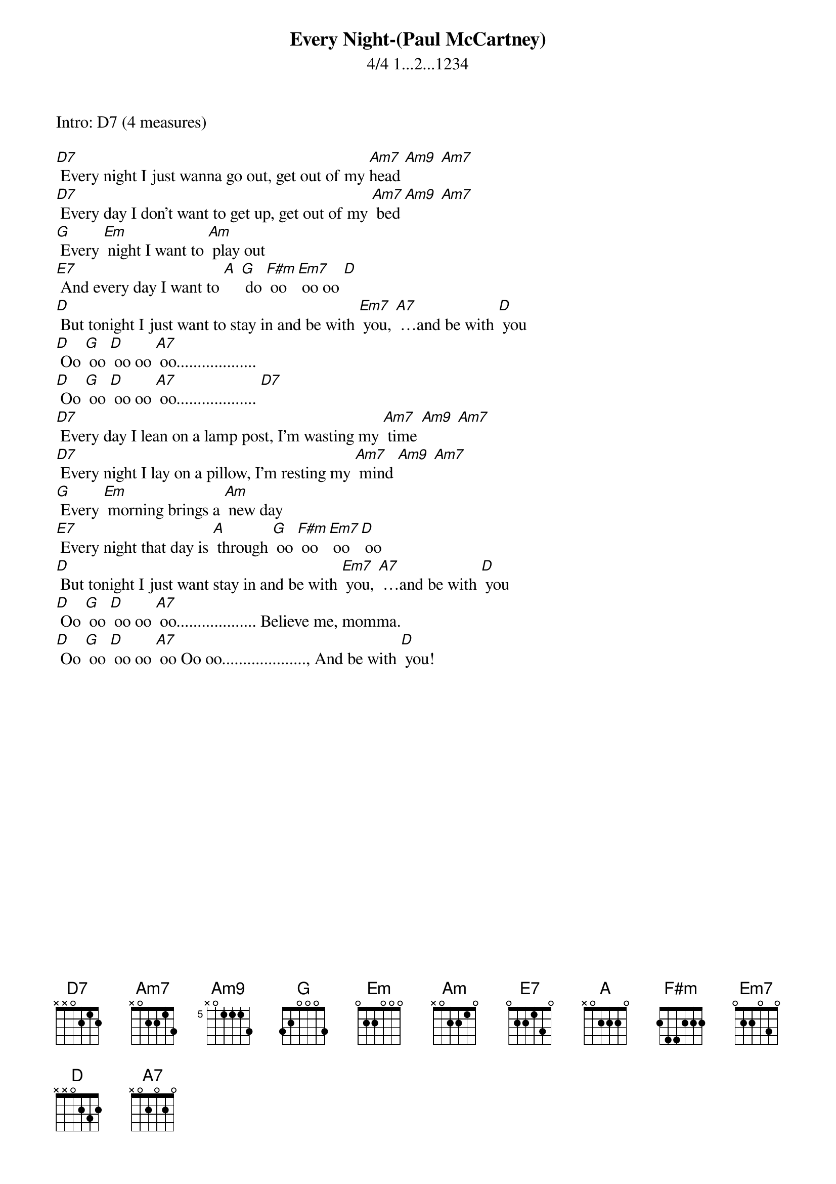 {t: Every Night-(Paul McCartney)}
{st: 4/4 1...2...1234 }

Intro: D7 (4 measures)

[D7] Every night I just wanna go out, get out of my [Am7]head [Am9] [Am7]
[D7] Every day I don't want to get up, get out of my [Am7] bed [Am9] [Am7]
[G] Every [Em] night I want to [Am] play out
[E7] And every day I want to [A] [G] do [F#m] oo [Em7] oo oo [D]
[D] But tonight I just want to stay in and be with [Em7] you, [A7] …and be with [D] you
[D] Oo [G] oo [D] oo oo [A7] oo...................
[D] Oo [G] oo [D] oo oo [A7] oo................... [D7]
[D7] Every day I lean on a lamp post, I'm wasting my [Am7] time [Am9] [Am7]
[D7] Every night I lay on a pillow, I'm resting my [Am7] mind [Am9] [Am7]
[G] Every [Em] morning brings a [Am] new day
[E7] Every night that day is [A] through [G] oo [F#m] oo [Em7] oo [D] oo
[D] But tonight I just want stay in and be with [Em7] you, [A7] …and be with [D] you
[D] Oo [G] oo [D] oo oo [A7] oo................... Believe me, momma.
[D] Oo [G] oo [D] oo oo [A7] oo Oo oo...................., And be with [D] you!

